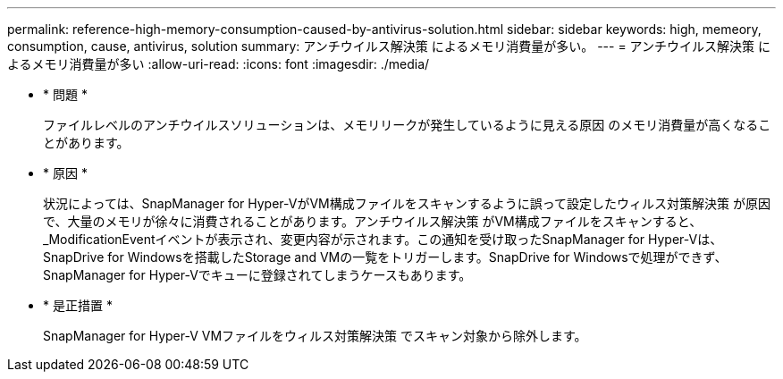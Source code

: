 ---
permalink: reference-high-memory-consumption-caused-by-antivirus-solution.html 
sidebar: sidebar 
keywords: high, memeory, consumption, cause, antivirus, solution 
summary: アンチウイルス解決策 によるメモリ消費量が多い。 
---
= アンチウイルス解決策 によるメモリ消費量が多い
:allow-uri-read: 
:icons: font
:imagesdir: ./media/


[role="lead"]
* * 問題 *
+
ファイルレベルのアンチウイルスソリューションは、メモリリークが発生しているように見える原因 のメモリ消費量が高くなることがあります。

* * 原因 *
+
状況によっては、SnapManager for Hyper-VがVM構成ファイルをスキャンするように誤って設定したウィルス対策解決策 が原因で、大量のメモリが徐々に消費されることがあります。アンチウイルス解決策 がVM構成ファイルをスキャンすると、_ModificationEventイベントが表示され、変更内容が示されます。この通知を受け取ったSnapManager for Hyper-Vは、SnapDrive for Windowsを搭載したStorage and VMの一覧をトリガーします。SnapDrive for Windowsで処理ができず、SnapManager for Hyper-Vでキューに登録されてしまうケースもあります。

* * 是正措置 *
+
SnapManager for Hyper-V VMファイルをウィルス対策解決策 でスキャン対象から除外します。


